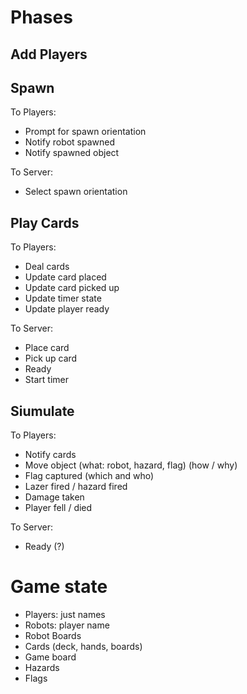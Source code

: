 * Phases
** Add Players
** Spawn
To Players:
- Prompt for spawn orientation
- Notify robot spawned
- Notify spawned object

To Server:
- Select spawn orientation
** Play Cards
To Players:
- Deal cards
- Update card placed
- Update card picked up
- Update timer state
- Update player ready

To Server:
- Place card
- Pick up card
- Ready
- Start timer

** Siumulate
To Players:
- Notify cards
- Move object (what: robot, hazard, flag) (how / why)
- Flag captured (which and who)
- Lazer fired / hazard fired
- Damage taken
- Player fell / died

To Server:
- Ready (?)
* Game state
- Players: just names
- Robots: player name
- Robot Boards
- Cards (deck, hands, boards)
- Game board
- Hazards
- Flags
